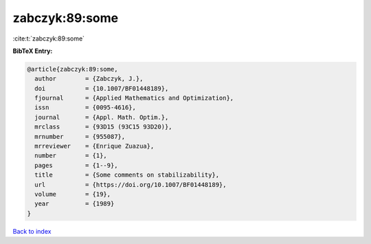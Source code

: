 zabczyk:89:some
===============

:cite:t:`zabczyk:89:some`

**BibTeX Entry:**

.. code-block:: bibtex

   @article{zabczyk:89:some,
     author        = {Zabczyk, J.},
     doi           = {10.1007/BF01448189},
     fjournal      = {Applied Mathematics and Optimization},
     issn          = {0095-4616},
     journal       = {Appl. Math. Optim.},
     mrclass       = {93D15 (93C15 93D20)},
     mrnumber      = {955087},
     mrreviewer    = {Enrique Zuazua},
     number        = {1},
     pages         = {1--9},
     title         = {Some comments on stabilizability},
     url           = {https://doi.org/10.1007/BF01448189},
     volume        = {19},
     year          = {1989}
   }

`Back to index <../By-Cite-Keys.rst>`_
